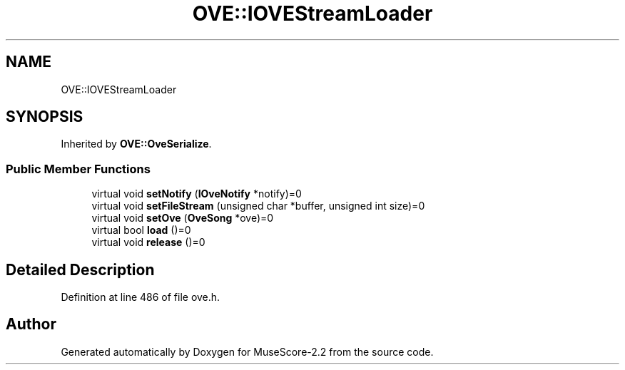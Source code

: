 .TH "OVE::IOVEStreamLoader" 3 "Mon Jun 5 2017" "MuseScore-2.2" \" -*- nroff -*-
.ad l
.nh
.SH NAME
OVE::IOVEStreamLoader
.SH SYNOPSIS
.br
.PP
.PP
Inherited by \fBOVE::OveSerialize\fP\&.
.SS "Public Member Functions"

.in +1c
.ti -1c
.RI "virtual void \fBsetNotify\fP (\fBIOveNotify\fP *notify)=0"
.br
.ti -1c
.RI "virtual void \fBsetFileStream\fP (unsigned char *buffer, unsigned int size)=0"
.br
.ti -1c
.RI "virtual void \fBsetOve\fP (\fBOveSong\fP *ove)=0"
.br
.ti -1c
.RI "virtual bool \fBload\fP ()=0"
.br
.ti -1c
.RI "virtual void \fBrelease\fP ()=0"
.br
.in -1c
.SH "Detailed Description"
.PP 
Definition at line 486 of file ove\&.h\&.

.SH "Author"
.PP 
Generated automatically by Doxygen for MuseScore-2\&.2 from the source code\&.
